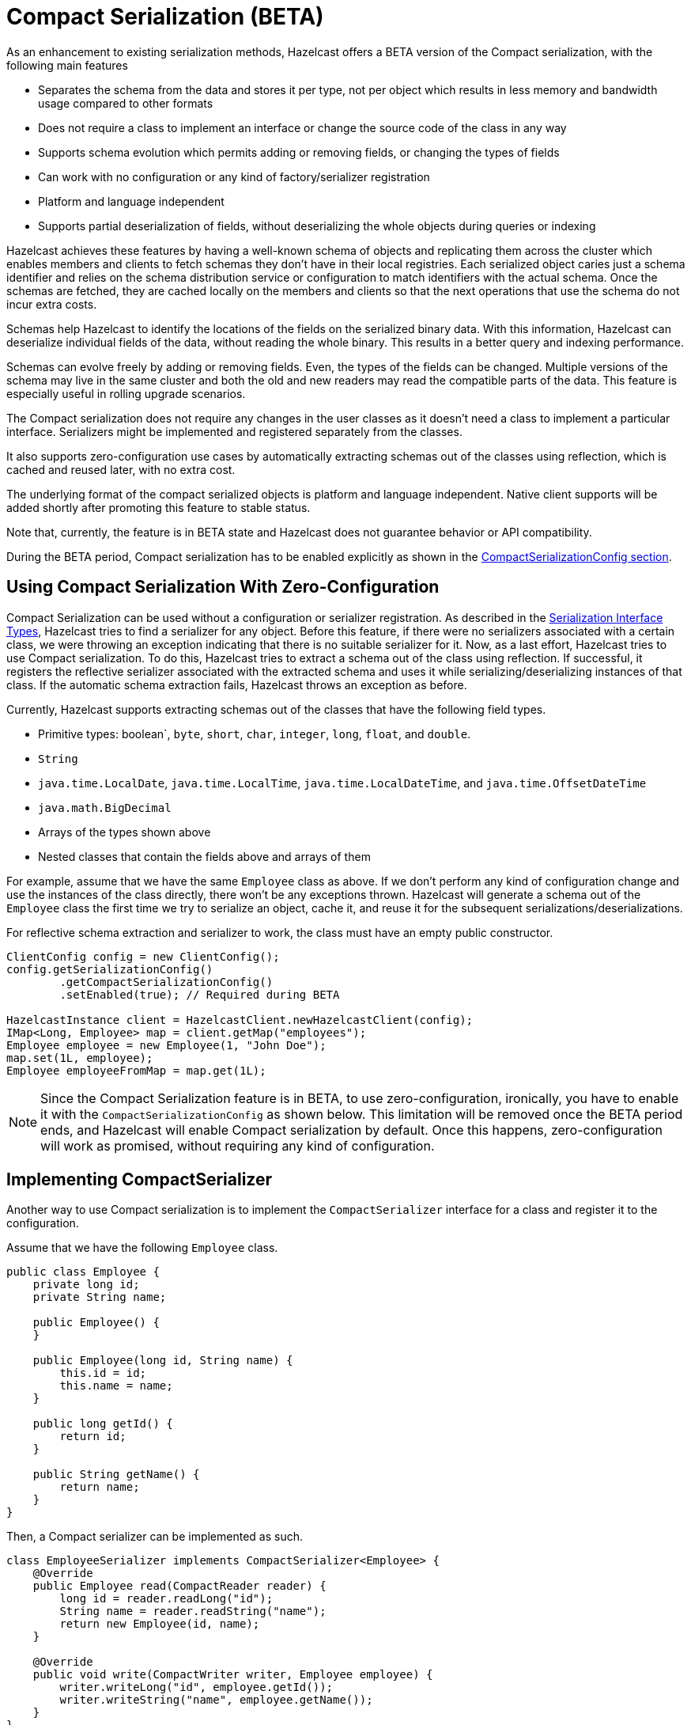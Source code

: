 = Compact Serialization (BETA)

As an enhancement to existing serialization methods, Hazelcast offers a BETA version
of the Compact serialization, with the following main features

* Separates the schema from the data and stores it per type, not per object which
results in less memory and bandwidth usage compared to other formats
* Does not require a class to implement an interface or change the source code of
the class in any way
* Supports schema evolution which permits adding or removing fields, or changing
the types of fields
* Can work with no configuration or any kind of factory/serializer registration
* Platform and language independent
* Supports partial deserialization of fields, without deserializing the whole objects during
queries or indexing

Hazelcast achieves these features by having a well-known schema of objects and replicating
them across the cluster which enables members and clients to fetch schemas they don't
have in their local registries. Each serialized object caries just a schema identifier and
relies on the schema distribution service or configuration to match identifiers with the
actual schema. Once the schemas are fetched, they are cached locally on the members and clients
so that the next operations that use the schema do not incur extra costs.

Schemas help Hazelcast to identify the locations of the fields on the serialized binary data.
With this information, Hazelcast can deserialize individual fields of the data, without reading
the whole binary. This results in a better query and indexing performance.

Schemas can evolve freely by adding or removing fields. Even, the types of the fields can be changed.
Multiple versions of the schema may live in the same cluster and both the old and new readers
may read the compatible parts of the data. This feature is especially useful in rolling upgrade
scenarios.

The Compact serialization does not require any changes in the user classes as it doesn't need
a class to implement a particular interface. Serializers might be implemented and registered
separately from the classes.

It also supports zero-configuration use cases by automatically extracting schemas out of the
classes using reflection, which is cached and reused later, with no extra cost.

The underlying format of the compact serialized objects is platform and language independent.
Native client supports will be added shortly after promoting this feature to stable status.

Note that, currently, the feature is in BETA state and Hazelcast does not guarantee behavior or API
compatibility.

During the BETA period, Compact serialization has to be enabled explicitly as shown in the
<<compactserializationconfig, CompactSerializationConfig section>>.

== Using Compact Serialization With Zero-Configuration

Compact Serialization can be used without a configuration or serializer
registration. As described in the xref:interface-types.adoc[Serialization Interface Types],
Hazelcast tries to find a serializer for any object. Before this feature, if
there were no serializers associated with a certain class, we were throwing an
exception indicating that there is no suitable serializer for it. Now, as
a last effort, Hazelcast tries to use Compact serialization. To do this, Hazelcast tries
to extract a schema out of the class using reflection. If successful, it registers the
reflective serializer associated with the extracted schema and uses it while
serializing/deserializing instances of that class. If the automatic schema
extraction fails, Hazelcast throws an exception as before.

Currently, Hazelcast supports extracting schemas out of the classes that have the following
field types.

* Primitive types: boolean`, `byte`, `short`, `char`, `integer`, `long`, `float`, and `double`.
* `String`
* `java.time.LocalDate`, `java.time.LocalTime`, `java.time.LocalDateTime`, and `java.time.OffsetDateTime`
* `java.math.BigDecimal`
* Arrays of the types shown above
* Nested classes that contain the fields above and arrays of them

For example, assume that we have the same `Employee` class as above.
If we don't perform any kind of configuration change and use the instances of the class
directly, there won't be any exceptions thrown. Hazelcast will generate a schema out of the
`Employee` class the first time we try to serialize an object, cache it, and reuse it
for the subsequent serializations/deserializations.

For reflective schema extraction and serializer to work, the class must have an empty
public constructor.

[source,java]
----
ClientConfig config = new ClientConfig();
config.getSerializationConfig()
        .getCompactSerializationConfig()
        .setEnabled(true); // Required during BETA

HazelcastInstance client = HazelcastClient.newHazelcastClient(config);
IMap<Long, Employee> map = client.getMap("employees");
Employee employee = new Employee(1, "John Doe");
map.set(1L, employee);
Employee employeeFromMap = map.get(1L);
----

NOTE: Since the Compact Serialization feature is in BETA, to use zero-configuration, ironically,
you have to enable it with the `CompactSerializationConfig` as shown below. This limitation will
be removed once the BETA period ends, and Hazelcast will enable Compact serialization by default.
Once this happens, zero-configuration will work as promised, without requiring any kind of
configuration.

== Implementing CompactSerializer

Another way to use Compact serialization is to implement the `CompactSerializer` interface for a class
and register it to the configuration.

Assume that we have the following `Employee` class.

[source,java]
----
public class Employee {
    private long id;
    private String name;

    public Employee() {
    }

    public Employee(long id, String name) {
        this.id = id;
        this.name = name;
    }

    public long getId() {
        return id;
    }

    public String getName() {
        return name;
    }
}
----

Then, a Compact serializer can be implemented as such.

[source,java]
----
class EmployeeSerializer implements CompactSerializer<Employee> {
    @Override
    public Employee read(CompactReader reader) {
        long id = reader.readLong("id");
        String name = reader.readString("name");
        return new Employee(id, name);
    }

    @Override
    public void write(CompactWriter writer, Employee employee) {
        writer.writeLong("id", employee.getId());
        writer.writeString("name", employee.getName());
    }
}
----

The last step is to register the serializer to the `CompactSerializationConfig`.
Below is the programmatic configuration for this step.

[source,java]
----
SerializationConfig serializationConfig = new SerializationConfig();
serializationConfig.
        getCompactSerializationConfig()
        .setEnabled(true) // Required during BETA
        .register(Employee.class, "employee", new EmployeeSerializer());
----

A schema will be created from the serializer, and a unique schema identifier will be
assigned to it automatically.

From now on, Hazelcast will serialize instances of the `Employee` class using the `EmployeeSerializer`.

== Schema Evolution

Compact serialization permits schemas and classes to evolve by adding or removing fields, or
by changing the types of fields. More than one version of a class may live in the same cluster
and different clients or members might use different versions of the class.

Hazelcast handles the versioning internally. So, you don't have to change anything in the classes
or serializers apart from the added, removed, or changed fields.

Hazelcast achieves this by identifying each version of the class by a unique fingerprint. Any change
in a class results in a different fingerprint. Hazelcast uses 64 bits
https://en.wikipedia.org/wiki/Rabin_fingerprint[Rabin Fingerprint] to assign identifiers to schemas, which
has an extremely low collision rate.

Different versions of the schema with different identifiers are replicated in the cluster and can be
fetched by clients or members internally. That allows old readers to read fields of the classes they
know when they try to read data serialized by a new writer. Similarly, new readers might read
fields of the classes available in the data, when they try to read data serialized by an old writer.

Assume that the two versions of the following `Employee` class lives in the cluster.

[source,java]
----
class Employee {
    long id;
    String name;
}
----

[source,java]
----
class Employee {
    private long id;
    private String name;
    private int age; // Newly added field
}
----

Then, when faced with binary data serialized by the new writer, old readers will be able to
read the following fields.

[source,java]
----
public Employee read(CompactReader reader) {
    long id = reader.readLong("id");
    String name = reader.readString("name");
    // The new "age" field is there, but the old reader does not
    // know anything about it. Hence, it will simply ignore that field.
    return new Employee(id, name);
}
----

Then, when faced with binary data serialized by the old writer, new readers will be able to
read the following fields. Also, Hazelcast provides convenient APIs to read default values
when there is no such field in the data.

[source,java]
----
public Employee read(CompactReader reader) {
    long id = reader.readLong("id");
    String name = reader.readString("name");
    // Read the "age" if it exists, or the default value 0.
    // reader.readInt("age") would throw if the "age" field
    // does not exist in data.
    int age = reader.readInt("age", 0);
    return new Employee(id, name, age);
}
----

Note that, when an old reader reads data written by an old writer, or a new reader reads a data
written by a new writer, they will be able to read all fields.

== CompactSerializationConfig

NOTE: Currently, `CompactSerializationConfig` only supports programmatic configuration. The support
for the declarative configuration will be added shortly.

During the BETA period, Compact serialization has to be enabled explicitly as shown below.

[source,java]
----
SerializationConfig serializationConfig = new SerializationConfig();
serializationConfig.
        getCompactSerializationConfig()
        .setEnabled(true);
----
Apart from that, the configuration can be used to register either

- an explicit `CompactSerializer`
- a reflective serializer for a class.

In both of these cases, you can either

- supply a type name for the class
- or let Hazelcast choose the fully qualified class name for you.

Choosing a type name will associate that name with the schema and will make the polyglot
use cases where there are multiple clients from different languages easier.

Below is the way to register an explicit serializer for a certain class.

[source,java]
----
SerializationConfig serializationConfig = new SerializationConfig();
serializationConfig.
        getCompactSerializationConfig()
        .setEnabled(true)
        .register(Foo.class, "foo", new FooSerializer()); // Use the "foo" as the type name
----

Lastly, the following is a sample configuration that registers reflective
serializer for a certain class, without implementing an explicit serializer.

[source,java]
----
SerializationConfig serializationConfig = new SerializationConfig();
serializationConfig.
        getCompactSerializationConfig()
        .setEnabled(true)
        .register(Bar.class); // Use the fully qualified class name as the type name
----

== GenericRecord Representation

As described in the xref:clusters:accessing-domain-objects.adoc[] section, compact serialized objects
can also be represented by a `GenericRecord`, without requiring the class or the serializer in the classpath.

